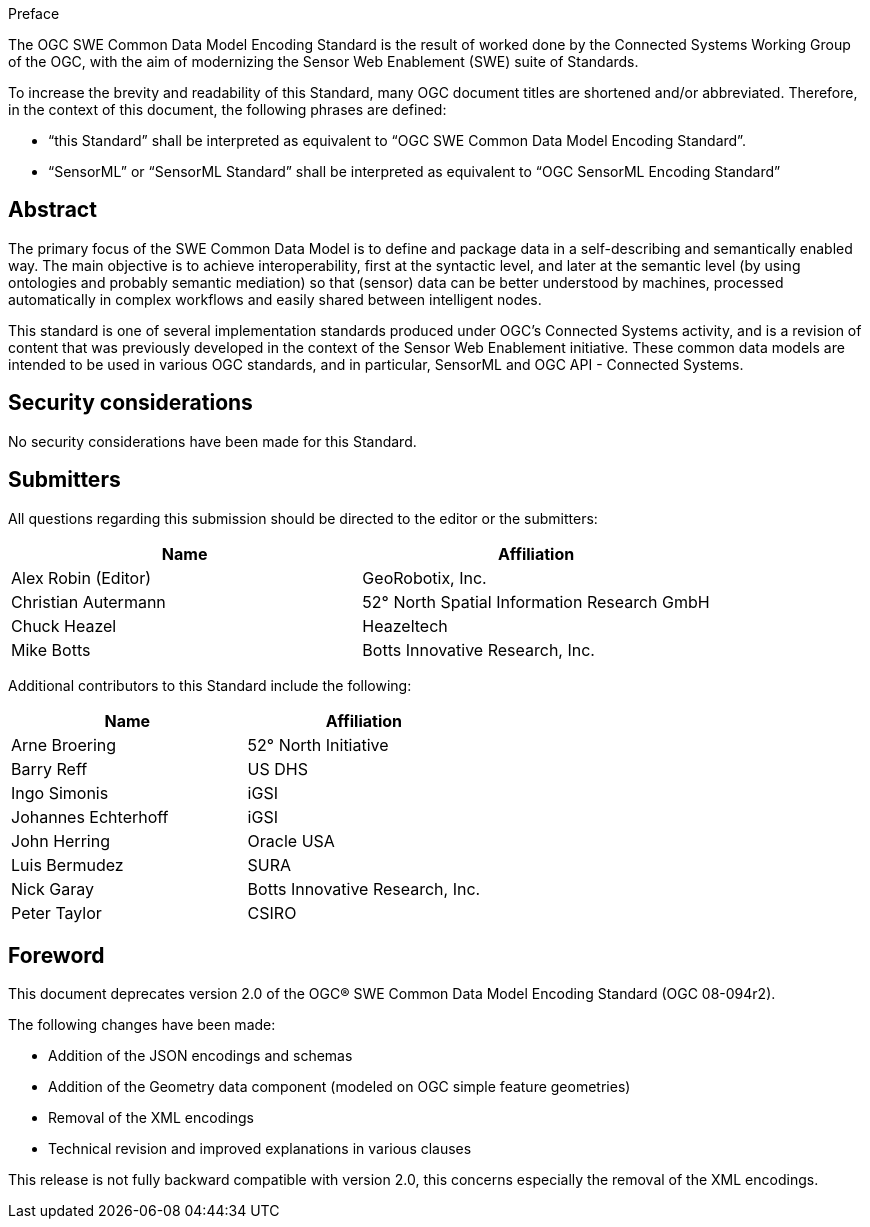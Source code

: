 .Preface

The OGC SWE Common Data Model Encoding Standard is the result of worked done by the Connected Systems Working Group of the OGC, with the aim of modernizing the Sensor Web Enablement (SWE) suite of Standards.

To increase the brevity and readability of this Standard, many OGC document titles are shortened and/or abbreviated. Therefore, in the context of this document, the following phrases are defined:

- “this Standard” shall be interpreted as equivalent to “OGC SWE Common Data Model Encoding Standard”.

- “SensorML” or “SensorML Standard” shall be interpreted as equivalent to “OGC SensorML Encoding Standard”


[abstract]
== Abstract

The primary focus of the SWE Common Data Model is to define and package data in a self-describing and semantically enabled way. The main objective is to achieve interoperability, first at the syntactic level, and later at the semantic level (by using ontologies and probably semantic mediation) so that (sensor) data can be better understood by machines, processed automatically in complex workflows and easily shared between intelligent nodes. 

This standard is one of several implementation standards produced under OGC’s Connected Systems activity, and is a revision of content that was previously developed in the context of the Sensor Web Enablement initiative. These common data models are intended to be used in various OGC standards, and in particular, SensorML and OGC API - Connected Systems.


== Security considerations

No security considerations have been made for this Standard.


== Submitters

All questions regarding this submission should be directed to the editor or the submitters:

[%unnumbered,width="100%",options="header"]
|===
| *Name* | *Affiliation*
| Alex Robin (Editor) | GeoRobotix, Inc.
| Christian Autermann | 52° North Spatial Information Research GmbH
| Chuck Heazel | Heazeltech
| Mike Botts | Botts Innovative Research, Inc.
|===

Additional contributors to this Standard include the following:

[%unnumbered,width="100%",options="header"]
|===
| *Name* | *Affiliation*
| Arne Broering | 52° North Initiative
| Barry Reff | US DHS
| Ingo Simonis | iGSI
| Johannes Echterhoff | iGSI
| John Herring | Oracle USA
| Luis Bermudez | SURA
| Nick Garay |	Botts Innovative Research, Inc.
| Peter Taylor | CSIRO
|===


[.preface]
== Foreword

This document deprecates version 2.0 of the OGC® SWE Common Data Model Encoding Standard (OGC 08-094r2). 

The following changes have been made:

  * Addition of the JSON encodings and schemas
  * Addition of the Geometry data component (modeled on OGC simple feature geometries)
  * Removal of the XML encodings
  * Technical revision and improved explanations in various clauses

This release is not fully backward compatible with version 2.0, this concerns especially the removal of the XML encodings.
